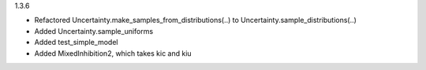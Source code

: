 1.3.6

- Refactored Uncertainty.make_samples_from_distributions(..) to Uncertainty.sample_distributions(..)
- Added Uncertainty.sample_uniforms
- Added test_simple_model
- Added MixedInhibition2, which takes kic and kiu